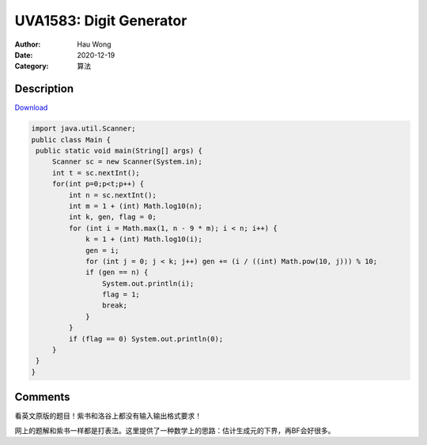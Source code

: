 =======================================
UVA1583: Digit Generator
=======================================
:Author: Hau Wong
:Date:   2020-12-19
:Category: 算法

Description
==========================
`Download
<https://uva.onlinejudge.org/external/15/p1583.pdf>`_


.. code:: java

   import java.util.Scanner;
   public class Main {
    public static void main(String[] args) {
        Scanner sc = new Scanner(System.in);
        int t = sc.nextInt();
        for(int p=0;p<t;p++) {
            int n = sc.nextInt();
            int m = 1 + (int) Math.log10(n);
            int k, gen, flag = 0;
            for (int i = Math.max(1, n - 9 * m); i < n; i++) {
                k = 1 + (int) Math.log10(i);
                gen = i;
                for (int j = 0; j < k; j++) gen += (i / ((int) Math.pow(10, j))) % 10;
                if (gen == n) {
                    System.out.println(i);
                    flag = 1;
                    break;
                }
            }
            if (flag == 0) System.out.println(0);
        }
    }
   }





Comments
==========================
看英文原版的题目！紫书和洛谷上都没有输入输出格式要求！

网上的题解和紫书一样都是打表法。这里提供了一种数学上的思路：估计生成元的下界，再BF会好很多。
